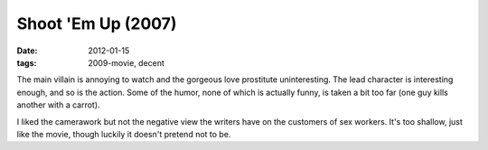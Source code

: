 Shoot 'Em Up (2007)
===================

:date: 2012-01-15
:tags: 2009-movie, decent



The main villain is annoying to watch and the gorgeous love prostitute
uninteresting. The lead character is interesting enough, and so is the
action. Some of the humor, none of which is actually funny, is taken a
bit too far (one guy kills another with a carrot).

I liked the camerawork but not the negative view the writers have on the
customers of sex workers. It's too shallow, just like the movie, though
luckily it doesn't pretend not to be.
